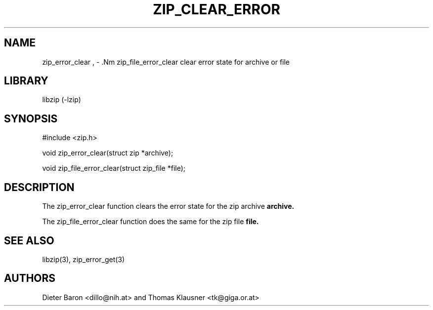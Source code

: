 .\" zip_clear_error.mdoc \-- clear error state for archive or file
.\" Copyright (C) 2006 Dieter Baron and Thomas Klausner
.\"
.\" This file is part of libzip, a library to manipulate ZIP archives.
.\" The authors can be contacted at <libzip@nih.at>
.\"
.\" Redistribution and use in source and binary forms, with or without
.\" modification, are permitted provided that the following conditions
.\" are met:
.\" 1. Redistributions of source code must retain the above copyright
.\"    notice, this list of conditions and the following disclaimer.
.\" 2. Redistributions in binary form must reproduce the above copyright
.\"    notice, this list of conditions and the following disclaimer in
.\"    the documentation and/or other materials provided with the
.\"    distribution.
.\" 3. The names of the authors may not be used to endorse or promote
.\"    products derived from this software without specific prior
.\"    written permission.
.\"
.\" THIS SOFTWARE IS PROVIDED BY THE AUTHORS ``AS IS'' AND ANY EXPRESS
.\" OR IMPLIED WARRANTIES, INCLUDING, BUT NOT LIMITED TO, THE IMPLIED
.\" WARRANTIES OF MERCHANTABILITY AND FITNESS FOR A PARTICULAR PURPOSE
.\" ARE DISCLAIMED.  IN NO EVENT SHALL THE AUTHORS BE LIABLE FOR ANY
.\" DIRECT, INDIRECT, INCIDENTAL, SPECIAL, EXEMPLARY, OR CONSEQUENTIAL
.\" DAMAGES (INCLUDING, BUT NOT LIMITED TO, PROCUREMENT OF SUBSTITUTE
.\" GOODS OR SERVICES; LOSS OF USE, DATA, OR PROFITS; OR BUSINESS
.\" INTERRUPTION) HOWEVER CAUSED AND ON ANY THEORY OF LIABILITY, WHETHER
.\" IN CONTRACT, STRICT LIABILITY, OR TORT (INCLUDING NEGLIGENCE OR
.\" OTHERWISE) ARISING IN ANY WAY OUT OF THE USE OF THIS SOFTWARE, EVEN
.\" IF ADVISED OF THE POSSIBILITY OF SUCH DAMAGE.
.\"
.TH ZIP_CLEAR_ERROR 3 "October 4, 2006" NiH
.SH "NAME"
zip_error_clear , \- .Nm zip_file_error_clear
clear error state for archive or file
.SH "LIBRARY"
libzip (-lzip)
.SH "SYNOPSIS"
#include <zip.h>
.PP
void
zip_error_clear(struct zip *archive);
.PP
void
zip_file_error_clear(struct zip_file *file);
.SH "DESCRIPTION"
The
zip_error_clear
function clears the error state for the zip archive
\fBarchive.\fR
.PP
The
zip_file_error_clear
function does the same for the zip file
\fBfile.\fR
.SH "SEE ALSO"
libzip(3),
zip_error_get(3)
.SH "AUTHORS"

Dieter Baron <dillo@nih.at>
and
Thomas Klausner <tk@giga.or.at>
